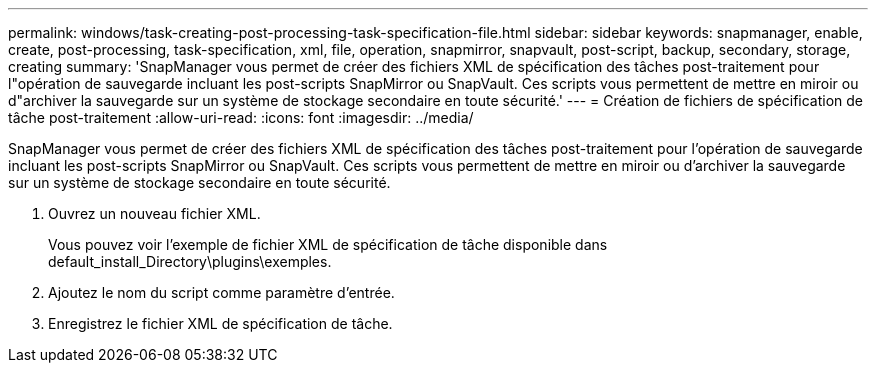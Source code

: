 ---
permalink: windows/task-creating-post-processing-task-specification-file.html 
sidebar: sidebar 
keywords: snapmanager, enable, create, post-processing, task-specification, xml, file, operation, snapmirror, snapvault, post-script, backup, secondary, storage, creating 
summary: 'SnapManager vous permet de créer des fichiers XML de spécification des tâches post-traitement pour l"opération de sauvegarde incluant les post-scripts SnapMirror ou SnapVault. Ces scripts vous permettent de mettre en miroir ou d"archiver la sauvegarde sur un système de stockage secondaire en toute sécurité.' 
---
= Création de fichiers de spécification de tâche post-traitement
:allow-uri-read: 
:icons: font
:imagesdir: ../media/


[role="lead"]
SnapManager vous permet de créer des fichiers XML de spécification des tâches post-traitement pour l'opération de sauvegarde incluant les post-scripts SnapMirror ou SnapVault. Ces scripts vous permettent de mettre en miroir ou d'archiver la sauvegarde sur un système de stockage secondaire en toute sécurité.

. Ouvrez un nouveau fichier XML.
+
Vous pouvez voir l'exemple de fichier XML de spécification de tâche disponible dans default_install_Directory\plugins\exemples.

. Ajoutez le nom du script comme paramètre d'entrée.
. Enregistrez le fichier XML de spécification de tâche.

